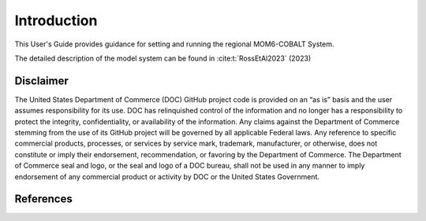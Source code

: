 .. _Intro:

====================================
Introduction
====================================

This User's Guide provides guidance for setting and running the regional MOM6-COBALT System.

The detailed description of the model system can be found in :cite:t:`RossEtAl2023` (2023)

Disclaimer 
==========================

The United States Department of Commerce (DOC) GitHub project code is
provided on an “as is” basis and the user assumes responsibility for its
use. DOC has relinquished control of the information and no longer has a
responsibility to protect the integrity, confidentiality, or
availability of the information. Any claims against the Department of
Commerce stemming from the use of its GitHub project will be governed by
all applicable Federal laws. Any reference to specific commercial
products, processes, or services by service mark, trademark,
manufacturer, or otherwise, does not constitute or imply their
endorsement, recommendation, or favoring by the Department of Commerce.
The Department of Commerce seal and logo, or the seal and logo of a DOC
bureau, shall not be used in any manner to imply endorsement of any
commercial product or activity by DOC or the United States Government.

References
==========================

.. bibliography:: references.bib
